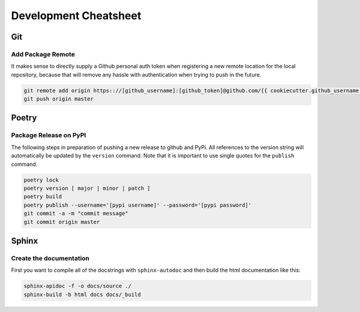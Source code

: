 ======================
Development Cheatsheet
======================

Git
===

Add Package Remote
------------------

It makes sense to directly supply a Github personal auth token when registering a new remote location for
the local repository, because that will remove any hassle with authentication when trying to push in the
future.

.. code-block:: shell

    git remote add origin https:://[github_username]:[github_token]@github.com/{{ cookiecutter.github_username }}/{{ cookiecutter.project_slug }}.git
    git push origin master


Poetry
======

Package Release on PyPI
-----------------------

The following steps in preparation of pushing a new release to github and PyPi. All references to the
version string will automatically be updated by the ``version`` command. Note that it is important to use
single quotes for the ``publish`` command.

.. code-block:: shell

    poetry lock
    poetry version [ major | minor | patch ]
    poetry build
    poetry publish --username='[pypi username]' --password='[pypi password]'
    git commit -a -m "commit message"
    git commit origin master


Sphinx
======

Create the documentation
------------------------

First you want to compile all of the docstrings with ``sphinx-autodoc`` and then build the html
documentation like this:

.. code-block:: shell

    sphinx-apidoc -f -o docs/source ./
    sphinx-build -b html docs docs/_build
